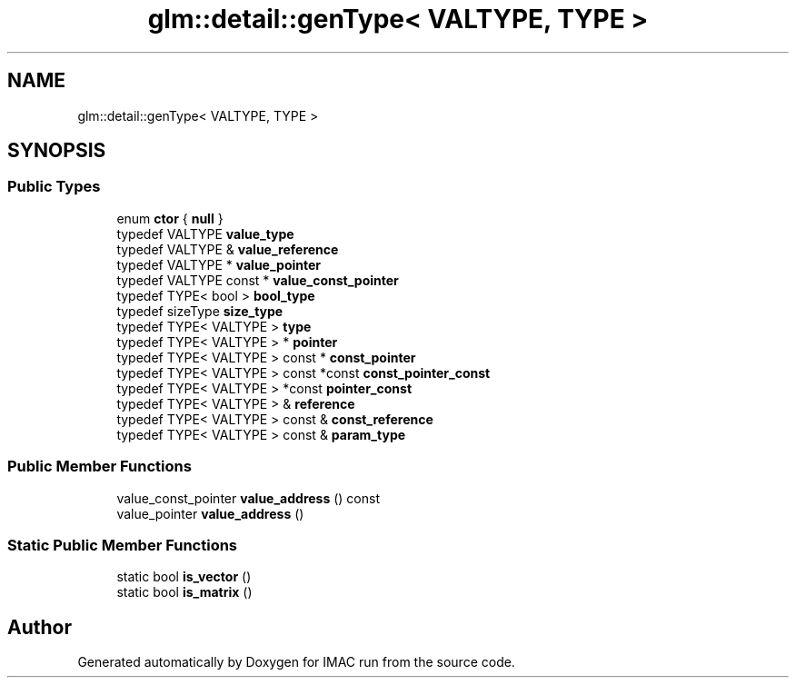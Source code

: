 .TH "glm::detail::genType< VALTYPE, TYPE >" 3 "Tue Dec 18 2018" "IMAC run" \" -*- nroff -*-
.ad l
.nh
.SH NAME
glm::detail::genType< VALTYPE, TYPE >
.SH SYNOPSIS
.br
.PP
.SS "Public Types"

.in +1c
.ti -1c
.RI "enum \fBctor\fP { \fBnull\fP }"
.br
.ti -1c
.RI "typedef VALTYPE \fBvalue_type\fP"
.br
.ti -1c
.RI "typedef VALTYPE & \fBvalue_reference\fP"
.br
.ti -1c
.RI "typedef VALTYPE * \fBvalue_pointer\fP"
.br
.ti -1c
.RI "typedef VALTYPE const  * \fBvalue_const_pointer\fP"
.br
.ti -1c
.RI "typedef TYPE< bool > \fBbool_type\fP"
.br
.ti -1c
.RI "typedef sizeType \fBsize_type\fP"
.br
.ti -1c
.RI "typedef TYPE< VALTYPE > \fBtype\fP"
.br
.ti -1c
.RI "typedef TYPE< VALTYPE > * \fBpointer\fP"
.br
.ti -1c
.RI "typedef TYPE< VALTYPE > const  * \fBconst_pointer\fP"
.br
.ti -1c
.RI "typedef TYPE< VALTYPE > const  *const \fBconst_pointer_const\fP"
.br
.ti -1c
.RI "typedef TYPE< VALTYPE > *const \fBpointer_const\fP"
.br
.ti -1c
.RI "typedef TYPE< VALTYPE > & \fBreference\fP"
.br
.ti -1c
.RI "typedef TYPE< VALTYPE > const  & \fBconst_reference\fP"
.br
.ti -1c
.RI "typedef TYPE< VALTYPE > const  & \fBparam_type\fP"
.br
.in -1c
.SS "Public Member Functions"

.in +1c
.ti -1c
.RI "value_const_pointer \fBvalue_address\fP () const"
.br
.ti -1c
.RI "value_pointer \fBvalue_address\fP ()"
.br
.in -1c
.SS "Static Public Member Functions"

.in +1c
.ti -1c
.RI "static bool \fBis_vector\fP ()"
.br
.ti -1c
.RI "static bool \fBis_matrix\fP ()"
.br
.in -1c

.SH "Author"
.PP 
Generated automatically by Doxygen for IMAC run from the source code\&.
